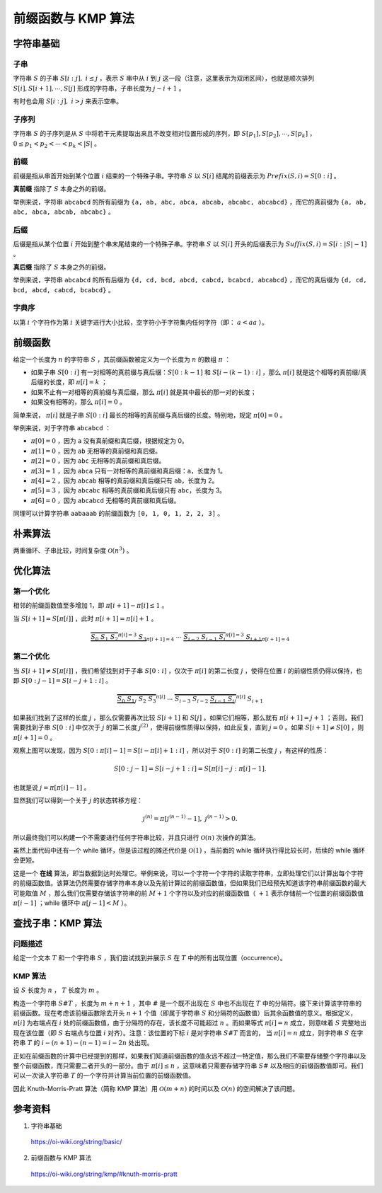 前缀函数与 KMP 算法
=====================

字符串基础
--------------

子串
^^^^^^^^^^

字符串 :math:`S` 的子串 :math:`S[i:j],\ i \leq j` ，表示 :math:`S` 串中从 :math:`i` 到 :math:`j` 这一段（注意，这里表示为双闭区间），也就是顺次排列 :math:`S[i],S[i+1],\cdots,S[j]` 形成的字符串，子串长度为 :math:`j-i+1` 。

有时也会用 :math:`S[i:j],\ i > j` 来表示空串。


子序列
^^^^^^^^^^

字符串 :math:`S` 的子序列是从 :math:`S` 中将若干元素提取出来且不改变相对位置形成的序列，即 :math:`S[p_1],S[p_2],\cdots,S[p_k]` ， :math:`0\le p_1 < p_2 < \cdots < p_k < |S|` 。


前缀
^^^^^^^^^^

前缀是指从串首开始到某个位置 :math:`i` 结束的一个特殊子串。字符串 :math:`S` 以 :math:`S[i]` 结尾的前缀表示为 :math:`Prefix(S,i) = S[0:i]` 。

**真前缀** 指除了 :math:`S` 本身之外的前缀。

举例来说，字符串 ``abcabcd`` 的所有前缀为 ``{a, ab, abc, abca, abcab, abcabc, abcabcd}`` ，而它的真前缀为 ``{a, ab, abc, abca, abcab, abcabc}`` 。


后缀
^^^^^^^^^^

后缀是指从某个位置 :math:`i` 开始到整个串末尾结束的一个特殊子串。字符串 :math:`S` 以 :math:`S[i]` 开头的后缀表示为 :math:`Suffix(S,i) = S[i:|S|-1]` 。

**真后缀** 指除了 :math:`S` 本身之外的前缀。

举例来说，字符串 ``abcabcd`` 的所有后缀为 ``{d, cd, bcd, abcd, cabcd, bcabcd, abcabcd}`` ，而它的真后缀为 ``{d, cd, bcd, abcd, cabcd, bcabcd}`` 。


字典序
^^^^^^^^^^

以第 :math:`i` 个字符作为第 :math:`i` 关键字进行大小比较，空字符小于字符集内任何字符（即： :math:`a < aa` ）。


前缀函数
-------------

给定一个长度为 :math:`n` 的字符串 :math:`S` ，其前缀函数被定义为一个长度为 :math:`n` 的数组 :math:`\pi` ：

- 如果子串 :math:`S[0:i]` 有一对相等的真前缀与真后缀：:math:`S[0:k-1]` 和 :math:`S[i-(k-1):i]` ，那么 :math:`\pi[i]` 就是这个相等的真前缀/真后缀的长度，即 :math:`\pi[i] = k` ；

- 如果不止有一对相等的真前缀与真后缀，那么 :math:`\pi[i]` 就是其中最长的那一对的长度；

- 如果没有相等的，那么 :math:`\pi[i] = 0` 。

简单来说， :math:`\pi[i]` 就是子串 :math:`S[0:i]` 最长的相等的真前缀与真后缀的长度。特别地，规定  :math:`\pi[0] = 0` 。

举例来说，对于字符串 ``abcabcd`` ：

- :math:`\pi[0]=0` ，因为 ``a`` 没有真前缀和真后缀，根据规定为 0。

- :math:`\pi[1]=0` ，因为 ``ab`` 无相等的真前缀和真后缀。

- :math:`\pi[2]=0` ，因为 ``abc`` 无相等的真前缀和真后缀。

- :math:`\pi[3]=1` ，因为 ``abca`` 只有一对相等的真前缀和真后缀：``a``，长度为 1。

- :math:`\pi[4]=2` ，因为 ``abcab`` 相等的真前缀和真后缀只有 ``ab``，长度为 2。

- :math:`\pi[5]=3` ，因为 ``abcabc`` 相等的真前缀和真后缀只有 ``abc``，长度为 3。

- :math:`\pi[6]=0` ，因为 ``abcabcd`` 无相等的真前缀和真后缀。

同理可以计算字符串 ``aabaaab`` 的前缀函数为 ``[0, 1, 0, 1, 2, 2, 3]`` 。


朴素算法
-------------

两重循环、子串比较，时间复杂度 :math:`\mathcal{O}(n^3)` 。

.. code-block:: cpp
  :linenos:

  vector<int> prefixFunction(const string& s)
  {
    int n = (int)s.length();
    vector<int> pi(n); // pi[0] = 0
    for (int i = 1; i < n; i++)
      for (int j = i; j >= 0; j--)
        if (s.substr(0, j) == s.substr(i - j + 1, j))
        {
          pi[i] = j;
          break;
        }
    return pi;
  } 


优化算法
----------

第一个优化
^^^^^^^^^^

相邻的前缀函数值至多增加 1，即 :math:`\pi[i+1] - \pi[i] \leq 1` 。

当 :math:`S[i+1] = S[\pi[i]]` ，此时 :math:`\pi[i+1] = \pi[i] + 1` 。

.. math:: 

    \underbrace{\overbrace{S_0 ~ S_1 ~ S_2}^{\pi[i] = 3} ~ S_3}_{\pi[i+1] = 4} ~ \cdots ~ \underbrace{\overbrace{S_{i-2} ~ S_{i-1} ~ S_{i}}^{\pi[i] = 3} ~ S_{i+1}}_{\pi[i+1] = 4}


第二个优化
^^^^^^^^^^

当 :math:`S[i+1] \neq S[\pi[i]]` ，我们希望找到对于子串 :math:`S[0:i]` ，仅次于 :math:`\pi[i]` 的第二长度 :math:`j` ，使得在位置 :math:`i` 的前缀性质仍得以保持，也即 :math:`S[0:j - 1] = S[i - j + 1: i]` 。

.. math:: 

    \overbrace{\underbrace{S_0 ~ S_1}_j ~ S_2 ~ S_3}^{\pi[i]} ~ \cdots ~ \overbrace{S_{i-3} ~ S_{i-2} ~ \underbrace{S_{i-1} ~ S_{i}}_j}^{\pi[i]} ~ S_{i+1}

如果我们找到了这样的长度 :math:`j` ，那么仅需要再次比较 :math:`S[i+1]` 和 :math:`S[j]` 。如果它们相等，那么就有 :math:`\pi[i + 1] = j + 1` ；否则，我们需要找到子串 :math:`S[0:i]` 中仅次于 :math:`j` 的第二长度 :math:`j^{(2)}` ，使得前缀性质得以保持，如此反复，直到 :math:`j=0` 。如果 :math:`S[i+1] \neq S[0]` ，则 :math:`\pi[i + 1] = 0` 。

观察上图可以发现，因为 :math:`S[0:\pi[i] - 1] = S[i- \pi[i] + 1: i]` ，所以对于 :math:`S[0:i]` 的第二长度 :math:`j` ，有这样的性质：

.. math::

    S[0:j - 1] = S[i - j + 1: i]= S[\pi[i] - j : \pi[i] - 1].

也就是说 :math:`j=\pi[\pi[i] - 1]` 。

显然我们可以得到一个关于 :math:`j` 的状态转移方程：

.. math::

    j^{(n)}=\pi[j^{(n-1)} - 1], \ j^{(n-1)} > 0.


所以最终我们可以构建一个不需要进行任何字符串比较，并且只进行 :math:`\mathcal{O}(n)` 次操作的算法。

.. code-block:: cpp
  :linenos:

  vector<int> prefixFunction(const string& s) 
  {
    int n = (int)s.length();
    vector<int> pi(n);
    for (int i = 1; i < n; i++)
    {
      int j = pi[i - 1];
      while (j > 0 && s[i] != s[j]) j = pi[j - 1];
      if (s[i] == s[j]) j++;
      pi[i] = j;
    }
    return pi;
  }

虽然上面代码中还有一个 while 循环，但是该过程的摊还代价是 :math:`\mathcal{O}(1)` ，当前面的 while 循环执行得比较长时，后续的 while 循环会更短。

这是一个 **在线** 算法，即当数据到达时处理它。举例来说，可以一个字符一个字符的读取字符串，立即处理它们以计算出每个字符的前缀函数值。该算法仍然需要存储字符串本身以及先前计算过的前缀函数值，但如果我们已经预先知道该字符串前缀函数的最大可能取值 :math:`M` ，那么我们仅需要存储该字符串的前 :math:`M+1` 个字符以及对应的前缀函数值（ :math:`+1` 表示存储前一个位置的前缀函数值 :math:`\pi[i - 1]` ；while 循环中 :math:`\pi[j - 1] < M` ）。


查找子串：KMP 算法
----------------------

问题描述
^^^^^^^^^^^^^

给定一个文本 :math:`T` 和一个字符串 :math:`S` ，我们尝试找到并展示 :math:`S` 在 :math:`T` 中的所有出现位置（occurrence）。


KMP 算法
^^^^^^^^^^^^^^

设 :math:`S` 长度为 :math:`n` ， :math:`T` 长度为 :math:`m` 。

构造一个字符串 :math:`S\#T` ，长度为 :math:`m+n+1` ，其中 :math:`\#` 是一个既不出现在 :math:`S` 中也不出现在 :math:`T` 中的分隔符。接下来计算该字符串的前缀函数。现在考虑该前缀函数除去开头 :math:`n+1` 个值（即属于字符串 :math:`S` 和分隔符的函数值）后其余函数值的意义。根据定义，:math:`\pi[i]` 为右端点在 :math:`i` 处的前缀函数值，由于分隔符的存在，该长度不可能超过 :math:`n` 。而如果等式 :math:`\pi[i] = n` 成立，则意味着 :math:`S` 完整地出现在该位置（即 :math:`S` 右端点与位置 :math:`i` 对齐）。注意：该位置的下标 :math:`i` 是对字符串 :math:`S\#T` 而言的，
当 :math:`\pi[i] = n` 成立，则字符串 :math:`S` 在字符串 :math:`T` 的 :math:`i - (n + 1) - (n - 1) = i - 2n` 处出现。

正如在前缀函数的计算中已经提到的那样，如果我们知道前缀函数的值永远不超过一特定值，那么我们不需要存储整个字符串以及整个前缀函数，而只需要二者开头的一部分。由于 :math:`\pi[i] \leq n` ，这意味着只需要存储字符串 :math:`S\#` 以及相应的前缀函数值即可。我们可以一次读入字符串 :math:`T` 的一个字符并计算当前位置的前缀函数值。

因此 Knuth-Morris-Pratt 算法（简称 KMP 算法）用 :math:`\mathcal{O}(m+n)` 的时间以及 :math:`\mathcal{O}(n)` 的空间解决了该问题。

参考资料
-------------

1. 字符串基础

  https://oi-wiki.org/string/basic/

2. 前缀函数与 KMP 算法

  https://oi-wiki.org/string/kmp/#knuth-morris-pratt
